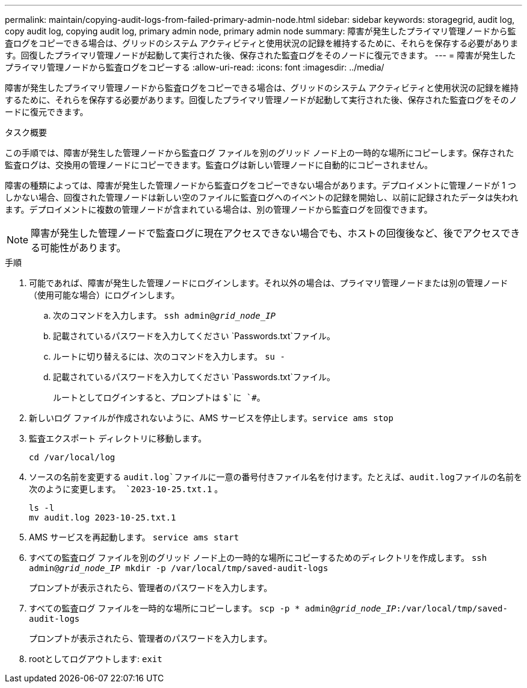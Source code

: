 ---
permalink: maintain/copying-audit-logs-from-failed-primary-admin-node.html 
sidebar: sidebar 
keywords: storagegrid, audit log, copy audit log, copying audit log, primary admin node, primary admin node 
summary: 障害が発生したプライマリ管理ノードから監査ログをコピーできる場合は、グリッドのシステム アクティビティと使用状況の記録を維持するために、それらを保存する必要があります。回復したプライマリ管理ノードが起動して実行された後、保存された監査ログをそのノードに復元できます。 
---
= 障害が発生したプライマリ管理ノードから監査ログをコピーする
:allow-uri-read: 
:icons: font
:imagesdir: ../media/


[role="lead"]
障害が発生したプライマリ管理ノードから監査ログをコピーできる場合は、グリッドのシステム アクティビティと使用状況の記録を維持するために、それらを保存する必要があります。回復したプライマリ管理ノードが起動して実行された後、保存された監査ログをそのノードに復元できます。

.タスク概要
この手順では、障害が発生した管理ノードから監査ログ ファイルを別のグリッド ノード上の一時的な場所にコピーします。保存された監査ログは、交換用の管理ノードにコピーできます。監査ログは新しい管理ノードに自動的にコピーされません。

障害の種類によっては、障害が発生した管理ノードから監査ログをコピーできない場合があります。デプロイメントに管理ノードが 1 つしかない場合、回復された管理ノードは新しい空のファイルに監査ログへのイベントの記録を開始し、以前に記録されたデータは失われます。デプロイメントに複数の管理ノードが含まれている場合は、別の管理ノードから監査ログを回復できます。


NOTE: 障害が発生した管理ノードで監査ログに現在アクセスできない場合でも、ホストの回復後など、後でアクセスできる可能性があります。

.手順
. 可能であれば、障害が発生した管理ノードにログインします。それ以外の場合は、プライマリ管理ノードまたは別の管理ノード（使用可能な場合）にログインします。
+
.. 次のコマンドを入力します。 `ssh admin@_grid_node_IP_`
.. 記載されているパスワードを入力してください `Passwords.txt`ファイル。
.. ルートに切り替えるには、次のコマンドを入力します。 `su -`
.. 記載されているパスワードを入力してください `Passwords.txt`ファイル。
+
ルートとしてログインすると、プロンプトは `$`に `#`。



. 新しいログ ファイルが作成されないように、AMS サービスを停止します。``service ams stop``
. 監査エクスポート ディレクトリに移動します。
+
`cd /var/local/log`

. ソースの名前を変更する `audit.log`ファイルに一意の番号付きファイル名を付けます。たとえば、audit.logファイルの名前を次のように変更します。 `2023-10-25.txt.1` 。
+
[listing]
----
ls -l
mv audit.log 2023-10-25.txt.1
----
. AMS サービスを再起動します。 `service ams start`
. すべての監査ログ ファイルを別のグリッド ノード上の一時的な場所にコピーするためのディレクトリを作成します。 `ssh admin@_grid_node_IP_ mkdir -p /var/local/tmp/saved-audit-logs`
+
プロンプトが表示されたら、管理者のパスワードを入力します。

. すべての監査ログ ファイルを一時的な場所にコピーします。 `scp -p * admin@_grid_node_IP_:/var/local/tmp/saved-audit-logs`
+
プロンプトが表示されたら、管理者のパスワードを入力します。

. rootとしてログアウトします: `exit`

